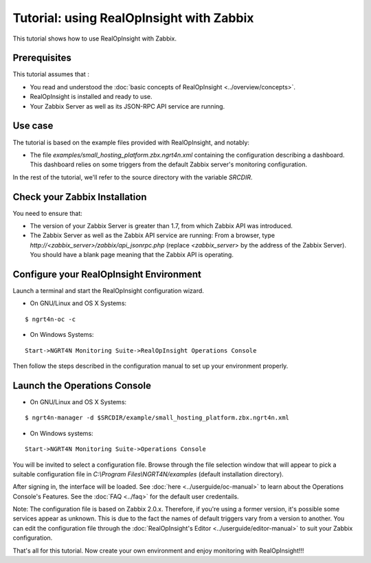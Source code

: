 ==========================================================
Tutorial: using RealOpInsight with Zabbix
==========================================================
This tutorial shows how to use RealOpInsight with Zabbix.


Prerequisites
-------------
This tutorial assumes that :

+ You read and understood the :doc:`basic concepts of 
  RealOpInsight <../overview/concepts>`.
+ RealOpInsight is installed and ready to use.
+ Your Zabbix Server as well as its JSON-RPC API service are
  running.



Use case
--------

The tutorial is based on the example files provided with
RealOpInsight, and notably:

+ The file *examples/small_hosting_platform.zbx.ngrt4n.xml* containing
  the configuration describing a dashboard. This
  dashboard relies on some triggers from the default Zabbix server's
  monitoring configuration.

In the rest of the tutorial, we'll refer to the source directory with
the variable *SRCDIR*.


Check your Zabbix Installation
------------------------------
You need to ensure that:

+ The version of your Zabbix Server is greater than 1.7, from which
  Zabbix API was introduced.
+ The Zabbix Server as well as the Zabbix API service are running:
  From a browser, type *http://<zabbix_server>/zabbix/api_jsonrpc.php*
  (replace *<zabbix_server*> by the address of the Zabbix Server). You
  should have a blank page meaning that the Zabbix API is operating.



Configure your RealOpInsight Environment
----------------------------------------

Launch a terminal and start the RealOpInsight configuration wizard.

* On GNU/Linux and OS X Systems:

::

    $ ngrt4n-oc -c


* On Windows Systems:

::

    Start->NGRT4N Monitoring Suite->RealOpInsight Operations Console


Then follow the steps described in the configuration manual to set up your environment
properly.


Launch the Operations Console
-----------------------------

* On GNU/Linux and OS X Systems:

::

    $ ngrt4n-manager -d $SRCDIR/example/small_hosting_platform.zbx.ngrt4n.xml


* On Windows systems:

::

    Start->NGRT4N Monitoring Suite->Operations Console


You will be invited to select a configuration file. Browse through the
file selection window that will appear to pick a suitable
configuration file in *C:\\Program Files\\NGRT4N/examples* (default
installation directory).

After signing in, the interface will be loaded. See :doc:`here 
<../userguide/oc-manual>` to learn about the Operations Console's 
Features. See the :doc:`FAQ <../faq>` for the default user credentails.

Note: The configuration file is based on Zabbix 2.0.x. Therefore, if
you're using a former version, it's possible some services appear as
unknown. This is due to the fact the names of default triggers vary
from a version to another. You can edit the configuration file through
the :doc:`RealOpInsight's Editor <../userguide/editor-manual>` to suit 
your Zabbix configuration.

That's all for this tutorial. Now create your own environment and 
enjoy monitoring with RealOpInsight!!!

